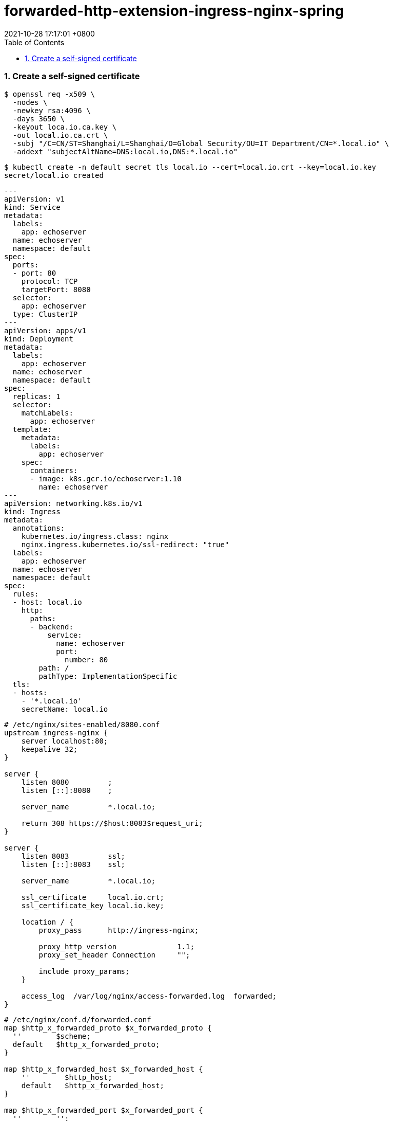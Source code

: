 = forwarded-http-extension-ingress-nginx-spring
:page-layout: post
:page-categories: ['http']
:page-tags: ['http', 'spring', 'tomcat']
:revdate: 2021-10-28 17:17:01 +0800
:sectnums:
:toc:

=== Create a self-signed certificate

[source,console,highlight=8]
----
$ openssl req -x509 \
  -nodes \
  -newkey rsa:4096 \
  -days 3650 \
  -keyout loca.io.ca.key \
  -out local.io.ca.crt \
  -subj "/C=CN/ST=Shanghai/L=Shanghai/O=Global Security/OU=IT Department/CN=*.local.io" \
  -addext "subjectAltName=DNS:local.io,DNS:*.local.io"
----

----
$ kubectl create -n default secret tls local.io --cert=local.io.crt --key=local.io.key
secret/local.io created
----

[source,yaml]
----
---
apiVersion: v1
kind: Service
metadata:
  labels:
    app: echoserver
  name: echoserver
  namespace: default
spec:
  ports:
  - port: 80
    protocol: TCP
    targetPort: 8080
  selector:
    app: echoserver
  type: ClusterIP
---
apiVersion: apps/v1
kind: Deployment
metadata:
  labels:
    app: echoserver
  name: echoserver
  namespace: default
spec:
  replicas: 1
  selector:
    matchLabels:
      app: echoserver
  template:
    metadata:
      labels:
        app: echoserver
    spec:
      containers:
      - image: k8s.gcr.io/echoserver:1.10
        name: echoserver
---
apiVersion: networking.k8s.io/v1
kind: Ingress
metadata:
  annotations:
    kubernetes.io/ingress.class: nginx
    nginx.ingress.kubernetes.io/ssl-redirect: "true"
  labels:
    app: echoserver
  name: echoserver
  namespace: default
spec:
  rules:
  - host: local.io
    http:
      paths:
      - backend:
          service:
            name: echoserver
            port:
              number: 80
        path: /
        pathType: ImplementationSpecific
  tls:
  - hosts:
    - '*.local.io'
    secretName: local.io
----

----
# /etc/nginx/sites-enabled/8080.conf
upstream ingress-nginx {
    server localhost:80;
    keepalive 32;
}

server {
    listen 8080         ;
    listen [::]:8080    ;

    server_name         *.local.io;

    return 308 https://$host:8083$request_uri;
}

server {
    listen 8083         ssl;
    listen [::]:8083    ssl;

    server_name         *.local.io;

    ssl_certificate     local.io.crt;
    ssl_certificate_key local.io.key;

    location / {
        proxy_pass      http://ingress-nginx;

        proxy_http_version              1.1;
        proxy_set_header Connection     "";
        
        include proxy_params;
    }

    access_log  /var/log/nginx/access-forwarded.log  forwarded;
}
----

----
# /etc/nginx/conf.d/forwarded.conf
map $http_x_forwarded_proto $x_forwarded_proto {
  ''        $scheme;
  default   $http_x_forwarded_proto;
}

map $http_x_forwarded_host $x_forwarded_host {
    ''        $http_host;
    default   $http_x_forwarded_host; 
}

map $http_x_forwarded_port $x_forwarded_port {
  ''        '';
  default   $http_x_forwarded_port; 
}

map $http_x_real_ip $x_real_ip {
  ''        $remote_addr;
  default   $http_x_real_ip; 
}
----

----
$ curl -i https://local.io:8083 -L
HTTP/1.1 200 OK
Server: nginx/1.14.2
Date: Fri, 29 Oct 2021 11:16:07 GMT
Content-Type: text/plain
Transfer-Encoding: chunked
Connection: keep-alive



Hostname: echoserver-9d94d584f-q855h

Pod Information:
	-no pod information available-

Server values:
	server_version=nginx: 1.13.3 - lua: 10008

Request Information:
	client_address=10.244.0.115
	method=GET
	real path=/
	query=
	request_version=1.1
	request_scheme=http
	request_uri=http://local.io:8080/

Request Headers:
	accept=*/*
	host=local.io:8083
	user-agent=curl/7.64.0
	x-forwarded-for=127.0.0.1, 10.244.0.1
	x-forwarded-host=local.io:8083
	x-forwarded-port=80
	x-forwarded-proto=https
	x-forwarded-scheme=https
	x-original-forwarded-for=127.0.0.1
	x-real-ip=127.0.0.1
	x-request-id=8b0d54087c07c53de1adb5f10a7b9398
	x-scheme=https

Request Body:
	-no body in request-

----

----
$ curl -i https://default.local.io:8083/echo
HTTP/1.1 200 
Server: nginx/1.14.2
Date: Fri, 29 Oct 2021 11:17:48 GMT
Content-Length: 0
Connection: keep-alive
x-echo-host: default.local.io:8083
x-echo-x-request-id: ff430717d3bfc9c4dd13af52c38d0f6c
x-echo-x-real-ip: 127.0.0.1
x-echo-x-forwarded-host: default.local.io:8083
x-echo-x-forwarded-port: 80
x-echo-x-forwarded-proto: https
x-echo-x-forwarded-scheme: https
x-echo-x-scheme: https
x-echo-x-original-forwarded-for: 127.0.0.1
x-echo-user-agent: curl/7.64.0
x-echo-accept: */*

$ curl -iL https://default.local.io:8083/302
HTTP/1.1 302 
Server: nginx/1.14.2
Date: Fri, 29 Oct 2021 11:17:50 GMT
Content-Length: 0
Connection: keep-alive
Location: https://default.local.io:80/echo

curl: (35) error:1408F10B:SSL routines:ssl3_get_record:wrong version number
----

----
$ curl -i https://native.local.io:8083/echo
HTTP/1.1 200 
Server: nginx/1.14.2
Date: Fri, 29 Oct 2021 11:18:19 GMT
Content-Length: 0
Connection: keep-alive
x-echo-host: native.local.io:8083
x-echo-x-request-id: 6cb7ad640e49d8fe1cdf61da56bd835a
x-echo-x-real-ip: 127.0.0.1
x-echo-x-forwarded-host: native.local.io:8083
x-echo-x-forwarded-port: 80
x-echo-x-forwarded-proto: https
x-echo-x-forwarded-scheme: https
x-echo-x-scheme: https
x-echo-x-original-forwarded-for: 127.0.0.1
x-echo-user-agent: curl/7.64.0
x-echo-accept: */*

$ curl -iL https://native.local.io:8083/302
HTTP/1.1 302 
Server: nginx/1.14.2
Date: Fri, 29 Oct 2021 11:18:28 GMT
Content-Length: 0
Connection: keep-alive
Location: https://native.local.io:80/echo

curl: (35) error:1408F10B:SSL routines:ssl3_get_record:wrong version number
----

----
$ curl -i https://framework.local.io:8083/echo
HTTP/1.1 200 
Server: nginx/1.14.2
Date: Fri, 29 Oct 2021 11:18:59 GMT
Content-Length: 0
Connection: keep-alive
x-echo-host: framework.local.io:8083
x-echo-x-request-id: 9671ac40270af9f3dc89cdfcb29ea77d
x-echo-x-real-ip: 127.0.0.1
x-echo-x-forwarded-scheme: https
x-echo-x-scheme: https
x-echo-x-original-forwarded-for: 127.0.0.1
x-echo-user-agent: curl/7.64.0
x-echo-accept: */*

$ curl -iL https://framework.local.io:8083/302
HTTP/1.1 302 
Server: nginx/1.14.2
Date: Fri, 29 Oct 2021 11:19:01 GMT
Content-Length: 0
Connection: keep-alive
Location: https://framework.local.io:80/echo

curl: (35) error:1408F10B:SSL routines:ssl3_get_record:wrong version number
----

----
$ curl -i https://relative.local.io:8083/echo
HTTP/1.1 200 
Server: nginx/1.14.2
Date: Fri, 29 Oct 2021 11:19:59 GMT
Content-Length: 0
Connection: keep-alive
x-echo-host: relative.local.io:8083
x-echo-x-request-id: 42f3771e0a730d6d6b9dc745f17dd807
x-echo-x-real-ip: 127.0.0.1
x-echo-x-forwarded-host: relative.local.io:8083
x-echo-x-forwarded-port: 80
x-echo-x-forwarded-proto: https
x-echo-x-forwarded-scheme: https
x-echo-x-scheme: https
x-echo-x-original-forwarded-for: 127.0.0.1
x-echo-user-agent: curl/7.64.0
x-echo-accept: */*

$ curl -iL https://relative.local.io:8083/302
HTTP/1.1 302 
Server: nginx/1.14.2
Date: Fri, 29 Oct 2021 11:20:02 GMT
Content-Length: 0
Connection: keep-alive
Location: /echo

HTTP/1.1 200 
Server: nginx/1.14.2
Date: Fri, 29 Oct 2021 11:20:02 GMT
Content-Length: 0
Connection: keep-alive
x-echo-host: relative.local.io:8083
x-echo-x-request-id: 925a533fa0e52336f0eb1a216eb0a289
x-echo-x-real-ip: 127.0.0.1
x-echo-x-forwarded-host: relative.local.io:8083
x-echo-x-forwarded-port: 80
x-echo-x-forwarded-proto: https
x-echo-x-forwarded-scheme: https
x-echo-x-scheme: https
x-echo-x-original-forwarded-for: 127.0.0.1
x-echo-user-agent: curl/7.64.0
x-echo-accept: */*

----
$ curl -iL https://framework.local.io:8083/302
HTTP/1.1 302 
Server: nginx/1.14.2
Date: Fri, 29 Oct 2021 11:34:05 GMT
Content-Length: 0
Connection: keep-alive
Location: https://framework.local.io:8083/echo

HTTP/1.1 200 
Server: nginx/1.14.2
Date: Fri, 29 Oct 2021 11:34:05 GMT
Content-Length: 0
Connection: keep-alive
x-echo-host: framework.local.io:8083
x-echo-x-request-id: 5de57e7d2740795a0ef481bbd9c5bfd2
x-echo-x-real-ip: 127.0.0.1
x-echo-x-forwarded-scheme: https
x-echo-x-scheme: https
x-echo-x-original-forwarded-for: 127.0.0.1
x-echo-user-agent: curl/7.64.0
x-echo-accept: */*

----
